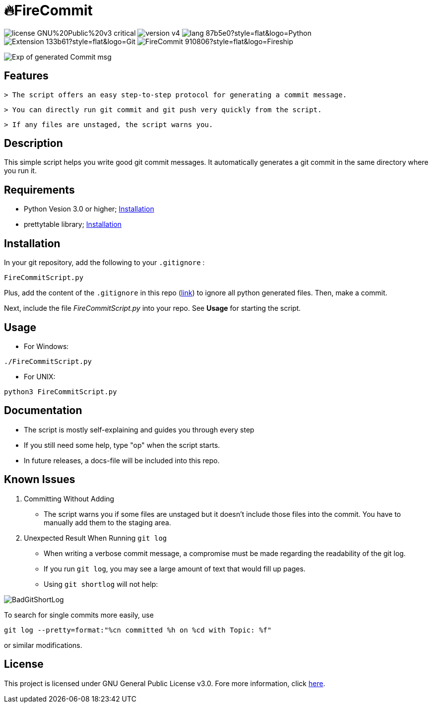 = 🔥FireCommit

image:https://img.shields.io/badge/license-GNU%20Public%20v3-critical[]
image:https://img.shields.io/badge/version-v4.8%20--%20stable-brightgreen[]
image:https://img.shields.io/badge/lang-87b5e0?style=flat&logo=Python[]
image:https://img.shields.io/badge/Extension-133b61?style=flat&logo=Git[]
image:https://img.shields.io/badge/FireCommit-910806?style=flat&logo=Fireship[]

[.text-center]
image::pictures/expofcommit2.png["Exp of generated Commit msg"]


== Features

 > The script offers an easy step-to-step protocol for generating a commit message.

 > You can directly run git commit and git push very quickly from the script.

 > If any files are unstaged, the script warns you.

== Description

This simple script helps you write good git commit messages. It automatically generates a git commit in the same directory where you run it. 

== Requirements

- Python Vesion 3.0 or higher; https://www.python.org/downloads/[Installation]
- prettytable library; https://pypi.org/project/prettytable/[Installation]

== Installation

In your git repository, add the following to your `.gitignore` : 

[source,shell]
--
FireCommitScript.py
--

Plus, add the content of the `.gitignore` in this repo (https://github.com/BenSt099/FireCommit/blob/main/.gitignore[link]) to ignore all python generated files. Then, make a commit.

Next, include the file __FireCommitScript.py__ into your repo. See **Usage** for starting the script.

== Usage

- For Windows:

[source,powershell]
--
./FireCommitScript.py
--

- For UNIX:

[source,shell]
--
python3 FireCommitScript.py
--

== Documentation

- The script is mostly self-explaining and guides you through every step
- If you still need some help, type "op" when the script starts.
- In future releases, a docs-file will be included into this repo.

== Known Issues

1. Committing Without Adding

    - The script warns you if some files are unstaged but it doesn't
      include those files into the commit. You have to manually add them to the staging area.

2. Unexpected Result When Running ``git log``

    - When writing a verbose commit message, a compromise must be made regarding the readability of the git log.

    - If you run `git log`, you may see a large amount of text that would fill up pages.

    - Using `git shortlog` will not help: 

image::pictures/BadGitShortLog.png[]

To search for single commits more easily, use

[source,shell]
----
git log --pretty=format:"%cn committed %h on %cd with Topic: %f"
----

or similar modifications.

== License

This project is licensed under GNU General Public License v3.0. Fore more information, click https://github.com/BenSt099/FireCommit/blob/main/LICENSE[here].

